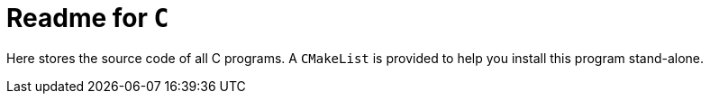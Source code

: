 = Readme for `C`

Here stores the source code of all C programs. A `CMakeList` is provided to help you install this program stand-alone.

// TODO
